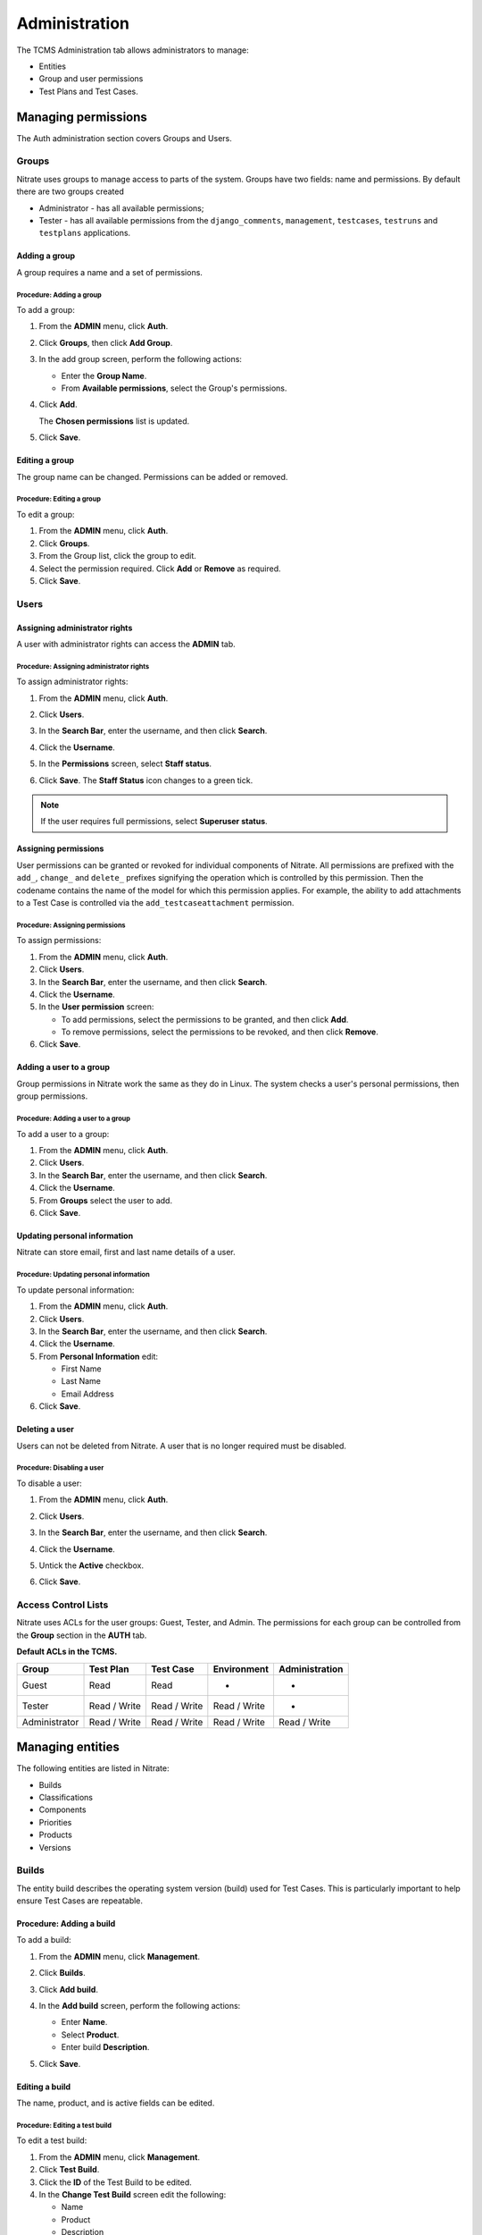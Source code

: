 .. _admin:

Administration
==============

The TCMS Administration tab allows administrators to manage:

-  Entities
-  Group and user permissions
-  Test Plans and Test Cases.

|The Administration screen|

Managing permissions
--------------------

The Auth administration section covers Groups and Users.

|The Auth screen|

Groups
~~~~~~

Nitrate uses groups to manage access to parts of the system. Groups
have two fields: name and permissions. By default there are two groups
created

* Administrator - has all available permissions;
* Tester - has all available permissions from the ``django_comments``,
  ``management``, ``testcases``, ``testruns`` and ``testplans`` applications.

Adding a group
^^^^^^^^^^^^^^

A group requires a name and a set of permissions.

Procedure: Adding a group
'''''''''''''''''''''''''

To add a group:

#. From the **ADMIN** menu, click **Auth**.

   |The Admin menu 1|

#. Click **Groups**, then click **Add Group**.

   |The Add group link|

#. In the add group screen, perform the following actions:

   -  Enter the **Group Name**.
   -  From **Available permissions**, select the Group's permissions.

#. Click **Add**.

   |The Add Group button|

   The **Chosen permissions** list is updated.
#. Click **Save**.

Editing a group
^^^^^^^^^^^^^^^

The group name can be changed. Permissions can be added or removed.

Procedure: Editing a group
''''''''''''''''''''''''''

To edit a group:

#. From the **ADMIN** menu, click **Auth**.
#. Click **Groups**.
#. From the Group list, click the group to edit.
#. Select the permission required. Click **Add** or **Remove** as
   required.
#. Click **Save**.

Users
~~~~~

Assigning administrator rights
^^^^^^^^^^^^^^^^^^^^^^^^^^^^^^

A user with administrator rights can access the **ADMIN** tab.

Procedure: Assigning administrator rights
'''''''''''''''''''''''''''''''''''''''''

To assign administrator rights:

#. From the **ADMIN** menu, click **Auth**.
#. Click **Users**.
#. In the **Search Bar**, enter the username, and then click **Search**.
#. Click the **Username**.
#. In the **Permissions** screen, select **Staff status**.

   |The Staff Status check box|

#. Click **Save**. The **Staff Status** icon changes to a green tick.

.. note::

  If the user requires full permissions, select **Superuser status**.

Assigning permissions
^^^^^^^^^^^^^^^^^^^^^

User permissions can be granted or revoked for individual components of
Nitrate. All permissions are prefixed with the ``add_``, ``change_`` and
``delete_`` prefixes signifying the operation which is controlled by this
permission. Then the codename contains the name of the model for which this
permission applies. For example, the ability to add attachments to a Test Case
is controlled via the ``add_testcaseattachment`` permission.

Procedure: Assigning permissions
''''''''''''''''''''''''''''''''

To assign permissions:

#. From the **ADMIN** menu, click **Auth**.
#. Click **Users**.
#. In the **Search Bar**, enter the username, and then click **Search**.
#. Click the **Username**.
#. In the **User permission** screen:

   -  To add permissions, select the permissions to be granted, and then
      click **Add**.
   -  To remove permissions, select the permissions to be revoked, and
      then click **Remove**.

#. Click **Save**.

Adding a user to a group
^^^^^^^^^^^^^^^^^^^^^^^^

Group permissions in Nitrate work the same as they do in Linux. The
system checks a user's personal permissions, then group permissions.

Procedure: Adding a user to a group
'''''''''''''''''''''''''''''''''''

To add a user to a group:

#. From the **ADMIN** menu, click **Auth**.
#. Click **Users**.
#. In the **Search Bar**, enter the username, and then click **Search**.
#. Click the **Username**.
#. From **Groups** select the user to add.
#. Click **Save**.

Updating personal information
^^^^^^^^^^^^^^^^^^^^^^^^^^^^^

Nitrate can store email, first and last name details of a user.

Procedure: Updating personal information
''''''''''''''''''''''''''''''''''''''''

To update personal information:

#. From the **ADMIN** menu, click **Auth**.
#. Click **Users**.
#. In the **Search Bar**, enter the username, and then click **Search**.
#. Click the **Username**.
#. From **Personal Information** edit:

   -  First Name
   -  Last Name
   -  Email Address

#. Click **Save**.

Deleting a user
^^^^^^^^^^^^^^^

Users can not be deleted from Nitrate. A user that is no longer required
must be disabled.

Procedure: Disabling a user
'''''''''''''''''''''''''''

To disable a user:

#. From the **ADMIN** menu, click **Auth**.
#. Click **Users**.
#. In the **Search Bar**, enter the username, and then click **Search**.
#. Click the **Username**.
#. Untick the **Active** checkbox.

   |The Active checkbox|

#. Click **Save**.

Access Control Lists
~~~~~~~~~~~~~~~~~~~~

Nitrate uses ACLs for the user groups: Guest, Tester, and Admin. The
permissions for each group can be controlled from the **Group** section
in the **AUTH** tab.

**Default ACLs in the TCMS.**

+----------------+----------------+----------------+----------------+----------------+
| Group          | Test Plan      | Test Case      | Environment    | Administration |
+================+================+================+================+================+
| Guest          | Read           | Read           | -              | -              |
+----------------+----------------+----------------+----------------+----------------+
| Tester         | Read / Write   | Read / Write   | Read / Write   | -              |
+----------------+----------------+----------------+----------------+----------------+
| Administrator  | Read / Write   | Read / Write   | Read / Write   | Read / Write   |
+----------------+----------------+----------------+----------------+----------------+

Managing entities
-----------------

The following entities are listed in Nitrate:

-  Builds
-  Classifications
-  Components
-  Priorities
-  Products
-  Versions

|The Management screen|

Builds
~~~~~~

The entity build describes the operating system version (build) used for
Test Cases. This is particularly important to help ensure Test Cases are
repeatable.

Procedure: Adding a build
^^^^^^^^^^^^^^^^^^^^^^^^^

To add a build:

#. From the **ADMIN** menu, click **Management**.
#. Click **Builds**.
#. Click **Add build**.
#. In the **Add build** screen, perform the following actions:

   -  Enter **Name**.
   -  Select **Product**.
   -  Enter build **Description**.

   |The Add build screen|

#. Click **Save**.

Editing a build
^^^^^^^^^^^^^^^

The name, product, and is active fields can be edited.

Procedure: Editing a test build
'''''''''''''''''''''''''''''''

To edit a test build:

#. From the **ADMIN** menu, click **Management**.
#. Click **Test Build**.
#. Click the **ID** of the Test Build to be edited.
#. In the **Change Test Build** screen edit the following:

   -  Name
   -  Product
   -  Description
   -  Is active

#. Click **Save**.

Classifications
~~~~~~~~~~~~~~~

A classification is a title used to group products of a similar nature.
For example, Red Hat, Fedora, Internal Infrastructure.

Procedure: Adding a classification
^^^^^^^^^^^^^^^^^^^^^^^^^^^^^^^^^^

To add a classification:

#. From the **ADMIN** menu, click **Management**.

   |The Admin menu 2|

#. Click **Classifications**.
#. Click **Add classification**.
#. In the **Add classification** screen, perform the following actions:

   -  Enter the **Name**.
   -  Enter a **Description**.
   -  Enter the **Sortkey**.

   |The Add classification screen|

#. Click **Save**.

Editing a classification
^^^^^^^^^^^^^^^^^^^^^^^^

The name and description fields can be edited.

#. From the **ADMIN** menu, click **Management**.
#. Click **Classification**.
#. Click the **ID** of the classification to edit.
#. In the **Change classification** screen edit the following:

   -  Name
   -  Description
   -  Sortkey

#. Click **Save**.

Components
~~~~~~~~~~

A product is broken down into components. For example, two components of
RHEL 5 are glibc and gdm.

Procedure: Adding a component
^^^^^^^^^^^^^^^^^^^^^^^^^^^^^

To add a component:

#. From the **ADMIN** menu, click **Management**.
#. Click **Components**.
#. Click **Add component**.
#. In the **Add component** screen, perform the following actions:

   -  Enter the **Name**. 
   -  Select the **Product**.
   -  Select the **Initial owner**.
   -  Select the **Initial QA contact**.
   -  Enter the component **Description**.

   |The Add component screen|

#. Click **Save**. 

.. note::

  **Creating entries** To create the fields Product, Initial Owner, or
  Initial QA Contact, click the green plus icon.

Editing a component
^^^^^^^^^^^^^^^^^^^

The fields name, product, initial owner, QA contact, and description can
be edited.

Procedure: Editing a component
''''''''''''''''''''''''''''''

To edit a component:

#. From the **ADMIN** menu, click **Management**.
#. Click **Component**.
#. Click the **ID** of the component to be edited.
#. In the **Change component** screen edit the following:

   -  Name
   -  Product
   -  Initial Owner
   -  Initial QA contact
   -  Description

#. Click **Save**.

Priorities
~~~~~~~~~~

Test Cases can be assigned a priority.

Adding a priority
^^^^^^^^^^^^^^^^^

The priority field is alphanumeric.

Procedure: Adding a priority
''''''''''''''''''''''''''''

To add a priority:

#. From the **ADMIN** menu, click **Management**.
#. Click **Priorities**.
#. Click **Add priority**.
#. In the **Add priority** screen, perform the following actions:

   -  Enter the **Value**.
   -  Enter the **Sortkey**.
   -  Click **Is active**.

   |The Add priority screen|

#. Click **Save**.

Editing a priority
^^^^^^^^^^^^^^^^^^

All three attributes of a Priority can be edited.

Procedure: Editing a priority
'''''''''''''''''''''''''''''

To edit a priority:

#. From the **ADMIN** menu, click **Management**.
#. Click **Priorities**.
#. From the **Id** column, click the priority to edit.
#. In the **Change priorities** screen, edit the following:

   -  Value
   -  Sortkey
   -  Is active

#. Click **Save**.

Products
~~~~~~~~

All testing is based around the products made by Red Hat.

Procedure: Adding a product
^^^^^^^^^^^^^^^^^^^^^^^^^^^

To add a product:

#. From the **ADMIN** menu, click **Management**.
#. Click **Products**.
#. Click **Add product**.
#. In the **Add product** screen, perform the following actions:

   -  Enter the **Name**.
   -  Select the **Classification**.
   -  Enter the product **Description**.
   -  Click **Disallow New**.
   -  Select the **Votes Per User**.
   -  Enter the **Max Votes Per Bug**.
   -  Click **Votes To Confirm**.

   |The Add product screen|

#. Click **Save**.

Editing a product
^^^^^^^^^^^^^^^^^

The fields name, classification, description, disallow new and votes to
confirm can be edited.

Procedure: Editing a product
''''''''''''''''''''''''''''

To edit a product:

#. From the **ADMIN** menu, click **Management**.
#. Click **Products**.
#. Click the **ID** of the product to be edited.
#. In the **Change product** screen, edit the following:

   -  Name
   -  Classification
   -  Description
   -  Disallow New
   -  Votes To Confirm

#. Click **Save**.

Versions
~~~~~~~~

Each product in Nitrate needs a version. Many products will have
multiple versions. For example, Firefox 3.0.14, 3.5.3.

Procedure: Adding a version
^^^^^^^^^^^^^^^^^^^^^^^^^^^

To add a version:

#. From the **ADMIN** menu, click **Management**.
#. Click **Versions**.
#. Click **Add version**.
#. In the **Add version** screen, perform the following actions:

   -  Enter **Value**.
   -  Select **Product**.

   |The Add version screen|

#. Click **Save**.

Editing a version
^^^^^^^^^^^^^^^^^

The fields value, and product can be edited.

Procedure: Editing a version
''''''''''''''''''''''''''''

To edit a version:

#. From the **ADMIN** menu, click **Management**.
#. Click **Versions**.
#. Click the **ID** of the Version to be edited.
#. In the **Change version** screen, edit the following:

   -  Value
   -  Product

#. Click **Save**.

Managing Test Plans
-------------------

This section covers the administration of meta data relating to Test
Plans.

|The Test Plan management screen|

Test Plan types
~~~~~~~~~~~~~~~

A Test Plan type is used to describe the test being performed. For
example, acceptance or smoke.

Adding a Test Plan type
^^^^^^^^^^^^^^^^^^^^^^^

A new type needs a name, and description.

Procedure: Adding a Test Plan type
''''''''''''''''''''''''''''''''''

To add a Test Plan type:

#. From the **ADMIN** menu, click **Test Plans**.
#. Click **Test Plan Categories**.
#. Click **Add Test Plan Types**.
#. In the **Add test plan type** screen, perform the following actions:

   -  Enter the **Name**.
   -  Enter the type **Description**.

   |The Add test plan type screen|

#. Click **Save**.

Test plans
~~~~~~~~~~

This screen provides a list of all the test plans in Nitrate. The **Add
test plan** link can be used to create a test plan. For more
information, see Creating a Test Plan.

Managing Test Cases
-------------------

This section covers the administration of meta data relating to Test
Cases.

|The Test Case management screen|

Test Case Bug Systems
~~~~~~~~~~~~~~~~~~~~~

The bug system for test cases is Red Hat Bugzilla. To view the details
click the **Test case bug systems**.

Test Case categories
~~~~~~~~~~~~~~~~~~~~

A category is used to describe the type of test being performed. For
example, regression or bug verification.

Adding a Test Case category
^^^^^^^^^^^^^^^^^^^^^^^^^^^

A new category needs a name, product and description.

Procedure: Adding a category
''''''''''''''''''''''''''''

To add a category:

#. From the **ADMIN** menu, click **Test Cases**.
#. Click **Test case categories**.
#. Click **Add Test Case Category**.
#. In the **Add test case category** screen, perform the following
   actions:

   -  Enter the **Name**.
   -  Select the **Product**.
   -  Enter the category **Description**.

   |The Add test case category screen|

#. Click **Save**.

Test cases
~~~~~~~~~~

This screen provides a list of all the test cases in Nitrate. The **Add
test case** link can be used to create a test case. For more
information, see Creating a Test Case.

.. |The Administration screen| image:: ../_static/Admin_Home.png
.. |The Auth screen| image:: ../_static/Auth_Home.png
.. |The Admin menu 1| image:: ../_static/Click_Auth.png
.. |The Add group link| image:: ../_static/Groups_Home.png
.. |The Add Group button| image:: ../_static/Group_Add.png
.. |The Staff Status check box| image:: ../_static/Select_Staff_Status.png
.. |The Active checkbox| image:: ../_static/Disable_User.png
.. |The Management screen| image:: ../_static/Mgmt_Home.png
.. |The Add build screen| image:: ../_static/Add_Test_Build.png
.. |The Admin menu 2| image:: ../_static/Click_Management.png
.. |The Add classification screen| image:: ../_static/Add_Classification.png
.. |The Add component screen| image:: ../_static/Add_Component.png
.. |The Add priority screen| image:: ../_static/Add_Priority.png
.. |The Add product screen| image:: ../_static/Add_Product.png
.. |The Add version screen| image:: ../_static/Add_Version.png
.. |The Test Plan management screen| image:: ../_static/TP_Home.png
.. |The Add test plan type screen| image:: ../_static/Add_TP_Type.png
.. |The Test Case management screen| image:: ../_static/TC_Home.png
.. |The Add test case category screen| image:: ../_static/Add_TC_Category.png
